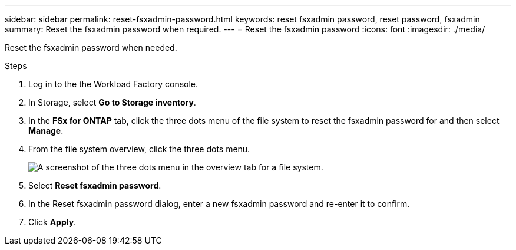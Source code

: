 ---
sidebar: sidebar
permalink: reset-fsxadmin-password.html
keywords: reset fsxadmin password, reset password, fsxadmin
summary: Reset the fsxadmin password when required. 
---
= Reset the fsxadmin password
:icons: font
:imagesdir: ./media/

[.lead]
Reset the fsxadmin password when needed. 

.Steps
. Log in to the the Workload Factory console. 
. In Storage, select *Go to Storage inventory*. 
. In the *FSx for ONTAP* tab, click the three dots menu of the file system to reset the fsxadmin password for and then select *Manage*. 
. From the file system overview, click the three dots menu. 
+
image:screenshot-reset-fsxadmin-password.png["A screenshot of the three dots menu in the overview tab for a file system."]
. Select *Reset fsxadmin password*. 
. In the Reset fsxadmin password dialog, enter a new fsxadmin password and re-enter it to confirm. 
. Click *Apply*. 
